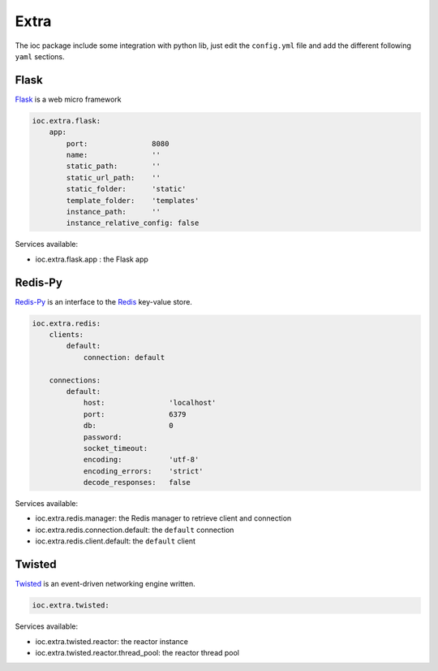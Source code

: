 Extra
=====

The ioc package include some integration with python lib, just edit the ``config.yml`` file and add the different following ``yaml`` sections.

Flask
-----

Flask_ is a web micro framework

.. code-block:: yaml

    ioc.extra.flask:
        app:
            port:               8080
            name:               ''
            static_path:        ''
            static_url_path:    ''
            static_folder:      'static'
            template_folder:    'templates'
            instance_path:      ''
            instance_relative_config: false

Services available:

- ioc.extra.flask.app : the Flask app


Redis-Py
--------

Redis-Py_ is an interface to the Redis_ key-value store.

.. code-block:: yaml

    ioc.extra.redis:
        clients:
            default: 
                connection: default

        connections: 
            default:
                host:               'localhost'
                port:               6379
                db:                 0
                password:           
                socket_timeout:     
                encoding:           'utf-8'
                encoding_errors:    'strict'
                decode_responses:   false

Services available:

- ioc.extra.redis.manager: the Redis manager to retrieve client and connection
- ioc.extra.redis.connection.default: the ``default`` connection
- ioc.extra.redis.client.default: the ``default`` client


Twisted
-------

Twisted_ is an event-driven networking engine written.

.. code-block:: yaml

    ioc.extra.twisted:

Services available:

- ioc.extra.twisted.reactor: the reactor instance
- ioc.extra.twisted.reactor.thread_pool: the reactor thread pool


.. _Flask: http://flask.pocoo.org/
.. _Redis-Py: https://github.com/andymccurdy/redis-py
.. _Redis: http://redis.io/
.. _Twisted: http://twistedmatrix.com/